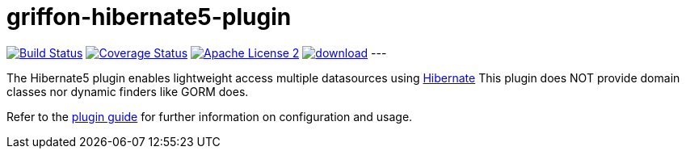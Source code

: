 = griffon-hibernate5-plugin
:linkattrs:
:project-name: griffon-hibernate5-plugin

image:https://travis-ci.org/sleonidy/griffon-hibernate5-plugin.svg?branch=master["Build Status", link="https://travis-ci.org/sleonidy/griffon-hibernate5-plugin"]
image:http://img.shields.io/coveralls/sleonidy/{project-name}/master.svg["Coverage Status", link="https://coveralls.io/r/sleonidy/{project-name}"]
image:http://img.shields.io/badge/license-ASF2-blue.svg["Apache License 2", link="http://www.apache.org/licenses/LICENSE-2.0.txt"]
image:https://api.bintray.com/packages/sleonidy/griffon-plugins/{project-name}/images/download.svg[link="https://bintray.com/sleonidy/griffon-plugins/{project-name}/_latestVersion"]
---

The Hibernate5 plugin enables lightweight access multiple datasources using link:http://hibernate.org/orm/[Hibernate, window="_blank"]
This plugin does NOT provide domain classes nor dynamic finders like GORM does.

Refer to the link:http://sleonidy.github.io/{project-name}/[plugin guide, window="_blank"] for
further information on configuration and usage.
